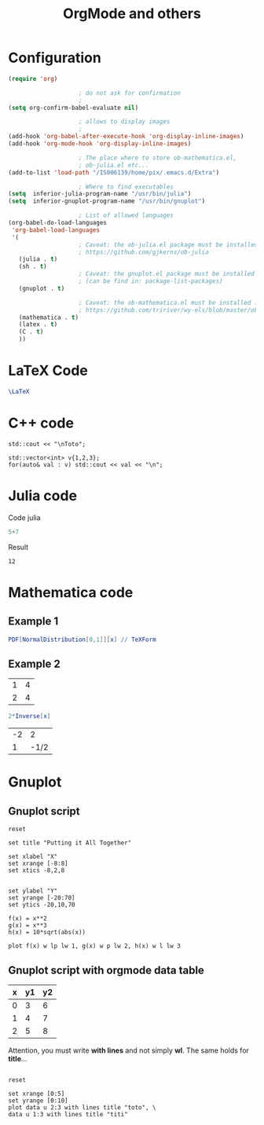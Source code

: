 #+OPTIONS: toc:nil num:nil todo:nil pri:nil tags:nil 

#+OPTIONS: ^:nil 
#+OPTIONS: tex:t

#+CATEGORY: C++,Julia,Computations
#+TAGS:
#+DESCRIPTION:
#+TITLE: OrgMode and others

#+LATEX_HEADER: \usepackage{amsmath}

* Configuration

#+BEGIN_SRC lisp :exports code
(require 'org)

					; do not ask for confirmation
					;
(setq org-confirm-babel-evaluate nil) 

					; allows to display images
					;
(add-hook 'org-babel-after-execute-hook 'org-display-inline-images) 
(add-hook 'org-mode-hook 'org-display-inline-images)

					; The place where to store ob-mathematica.el,
					; ob-julia.el etc...
(add-to-list 'load-path "/IS006139/home/pix/.emacs.d/Extra")

					; Where to find executables
(setq  inferior-julia-program-name "/usr/bin/julia")
(setq  inferior-gnuplot-program-name "/usr/bin/gnuplot")

					; List of allowed languages
(org-babel-do-load-languages
 'org-babel-load-languages
 '(
					; Caveat: the ob-julia.el package must be installed in Extra/ dir
					; https://github.com/gjkerns/ob-julia
   (julia . t)
   (sh . t)
					; Caveat: the gnuplot.el package must be installed
					; (can be find in: package-list-packages)
   (gnuplot . t)
   
					; Caveat: the ob-mathematica.el must be installed in Extra/ dir
					; https://github.com/tririver/wy-els/blob/master/ob-mathematica.el
   (mathematica . t)
   (latex . t)
   (C . t)
   ))
#+END_SRC 


* LaTeX Code

#+begin_src latex :file latex-logo.png :exports both 
  \LaTeX
#+end_src

#+RESULTS:
#+BEGIN_LaTeX
[[file:latex-logo.png]]
#+END_LaTeX


* C++ code

#+BEGIN_SRC C++ :includes <iostream> :exports both
std::cout << "\nToto";
#+END_SRC

#+RESULTS:
: Toto

#+begin_src C++ :includes (list "<iostream>" "<vector>") :flags -std=c++11
std::vector<int> v{1,2,3};
for(auto& val : v) std::cout << val << "\n";
#+end_src

#+RESULTS:
| 1 |
| 2 |
| 3 |


* Julia code

Code julia
#+BEGIN_SRC julia :exports both
5+7
#+END_SRC

Result
#+RESULTS:
: 12


* Mathematica code

** Example 1

#+BEGIN_SRC mathematica :exports both :results latex
PDF[NormalDistribution[0,1]][x] // TeXForm
#+END_SRC

#+RESULTS:
#+BEGIN_LaTeX
\frac{e^{-\frac{x^2}{2}}}{\sqrt{2 \pi }}
#+END_LaTeX


** Example 2

#+NAME: example-table
          | 1 | 4 |
          | 2 | 4 |


#+BEGIN_SRC mathematica :var x=example-table :exports both 
2*Inverse[x]
#+END_SRC

#+RESULTS:
| -2 |    2 |
|  1 | -1/2 |


* Gnuplot

** Gnuplot script

#+BEGIN_SRC gnuplot :exports both :file file.png 
reset

set title "Putting it All Together"

set xlabel "X"
set xrange [-8:8]
set xtics -8,2,8


set ylabel "Y"
set yrange [-20:70]
set ytics -20,10,70

f(x) = x**2
g(x) = x**3
h(x) = 10*sqrt(abs(x))

plot f(x) w lp lw 1, g(x) w p lw 2, h(x) w l lw 3
#+END_SRC

#+RESULTS:
[[file:file.png]]

** Gnuplot script with orgmode data table

#+tblname: data-table
| x | y1 | y2 |
|---+----+----|
| 0 |  3 |  6 |
| 1 |  4 |  7 |
| 2 |  5 |  8 |

Attention, you must write *with lines* and not simply *wl*. The same
holds for *title*...

#+BEGIN_SRC gnuplot :var data=data-table :file output.png :exports both

reset

set xrange [0:5]
set yrange [0:10]
plot data u 2:3 with lines title "toto", \
data u 1:3 with lines title "titi"

#+END_SRC

#+RESULTS:
[[file:output.png]]



